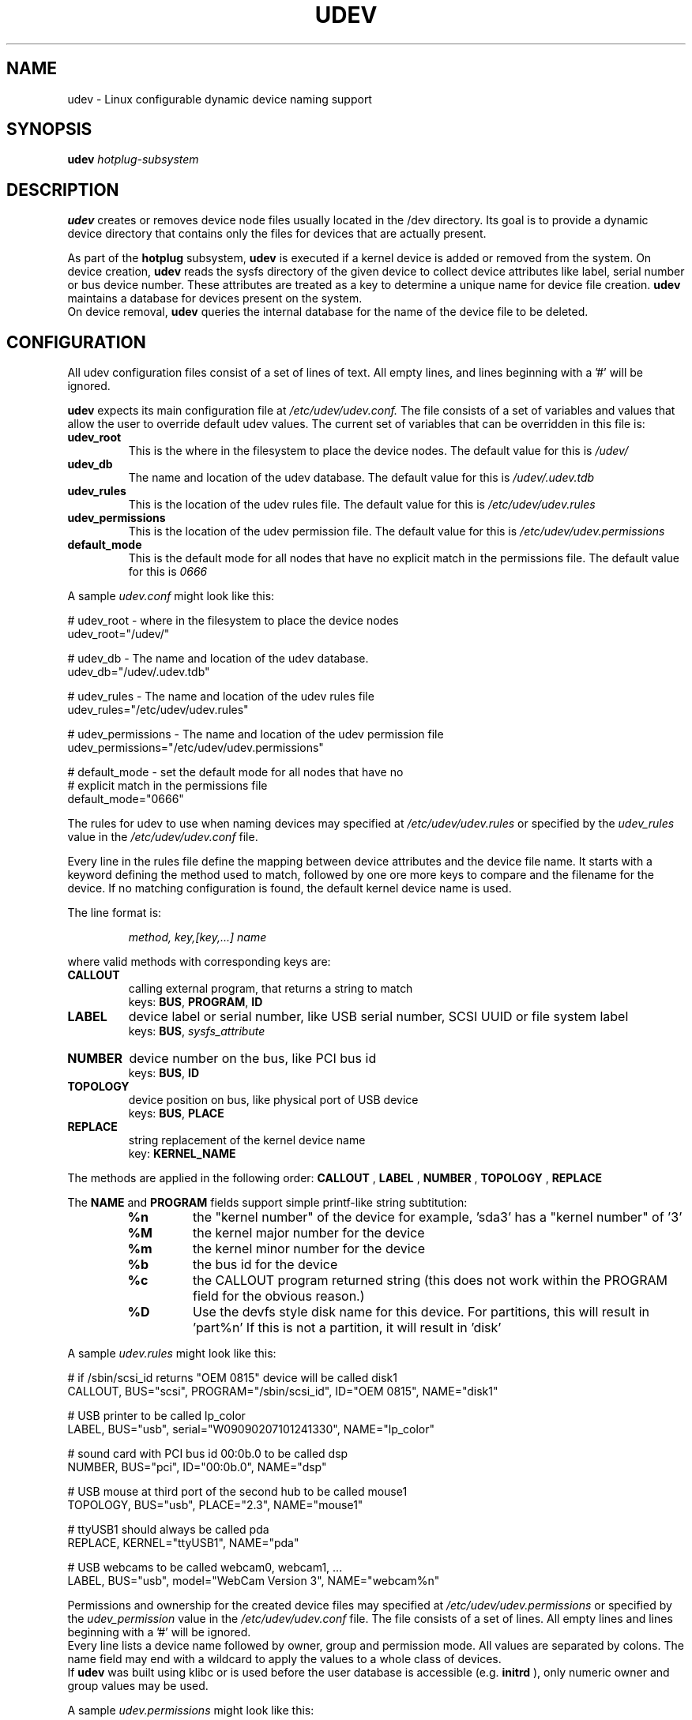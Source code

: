 .TH UDEV 8 "October 2003" "" "Linux Administrator's Manual"
.SH NAME
udev \- Linux configurable dynamic device naming support
.SH SYNOPSIS
.BI udev " hotplug-subsystem"
.SH "DESCRIPTION"
.B udev
creates or removes device node files usually located in the /dev directory.
Its goal is to provide a dynamic device directory that contains only the files
for devices that are actually present.
.P
As part of the
.B hotplug
subsystem,
.B udev
is executed if a kernel device is added or removed from the system.
On device creation,
.B udev
reads the sysfs directory of the given device to collect device attributes
like label, serial number or bus device number.
These attributes are treated as a key 
to determine a unique name for device file creation.
.B udev
maintains a database for devices present on the system.
.br
On device removal,
.B udev
queries the internal database for the name of the device file to be deleted.
.SH "CONFIGURATION"
All udev configuration files consist of a set of lines of text.  All empty
lines, and lines beginning with a '#' will be ignored.
.P

.B udev
expects its main configuration file at
.I /etc/udev/udev.conf.
The file consists of a set of variables and values that allow the user to
override default udev values.  The current set of variables that can be
overridden in this file is:
.TP
.B udev_root
This is the where in the filesystem to place the device nodes.  The default
value for this is
.I /udev/
.TP
.B udev_db
The name and location of the udev database.  The default value for this is
.I /udev/.udev.tdb
.TP
.B udev_rules
This is the location of the udev rules file.  The default value for this is
.I /etc/udev/udev.rules
.TP
.B udev_permissions
This is the location of the udev permission file.  The default value for this is
.I /etc/udev/udev.permissions
.TP
.B default_mode
This is the default mode for all nodes that have no explicit match in the
permissions file.  The default value for this is
.I 0666
.br
.P
A sample \fIudev.conf\fP might look like this:
.sp
.nf
# udev_root - where in the filesystem to place the device nodes
udev_root="/udev/"

# udev_db - The name and location of the udev database.
udev_db="/udev/.udev.tdb"

# udev_rules - The name and location of the udev rules file
udev_rules="/etc/udev/udev.rules"

# udev_permissions - The name and location of the udev permission file
udev_permissions="/etc/udev/udev.permissions"

# default_mode - set the default mode for all nodes that have no 
#                explicit match in the permissions file
default_mode="0666"
.fi
.P
The rules for udev to use when naming devices may specified at
.I /etc/udev/udev.rules
or specified by the 
.I udev_rules
value in the 
.I /etc/udev/udev.conf
file.
.P
Every line in the rules file define the mapping between device attributes and
the device file name. It starts with a keyword defining the method used to
match, followed by one ore more keys to compare and the filename for the
device. If no matching configuration is found, the default kernel device name
is used.
.P
The line format is:
.RS
.sp
.I method, key,[key,...] name
.sp
.RE
where valid methods with corresponding keys are:
.TP
.B CALLOUT
calling external program, that returns a string to match
.br
keys: \fBBUS\fP, \fBPROGRAM\fP, \fBID\fP
.TP
.B LABEL
device label or serial number, like USB serial number, SCSI UUID or
file system label
.br
keys: \fBBUS\fP, \fIsysfs_attribute\fP
.TP
.B NUMBER
device number on the bus, like PCI bus id
.br
keys: \fBBUS\fP, \fBID\fP
.TP
.B TOPOLOGY
device position on bus, like physical port of USB device
.br
keys: \fBBUS\fP, \fBPLACE\fP
.TP
.B REPLACE
string replacement of the kernel device name
.br
key: \fBKERNEL_NAME\fP
.P
The methods are applied in the following order:
.B CALLOUT
,
.B LABEL
,
.B NUMBER
,
.B TOPOLOGY
,
.B REPLACE
.P
The 
.B NAME 
and 
.B PROGRAM 
fields support simple printf-like string subtitution:
.RS
.TP
.B %n
the "kernel number" of the device
for example, 'sda3' has a "kernel number" of '3'
.TP
.B %M
the kernel major number for the device
.TP
.B %m
the kernel minor number for the device
.TP
.B %b
the bus id for the device
.TP
.B %c
the CALLOUT program returned string
(this does not work within the PROGRAM field for the obvious reason.)
.TP
.B %D
Use the devfs style disk name for this device.
For partitions, this will result in 'part%n'
If this is not a partition, it will result in 'disk'
.RE
.P
A sample \fIudev.rules\fP might look like this:
.sp
.nf
# if /sbin/scsi_id returns "OEM 0815" device will be called disk1
CALLOUT, BUS="scsi", PROGRAM="/sbin/scsi_id", ID="OEM 0815", NAME="disk1"

# USB printer to be called lp_color
LABEL, BUS="usb", serial="W09090207101241330", NAME="lp_color"

# sound card with PCI bus id 00:0b.0 to be called dsp
NUMBER, BUS="pci", ID="00:0b.0", NAME="dsp"

# USB mouse at third port of the second hub to be called mouse1
TOPOLOGY, BUS="usb", PLACE="2.3", NAME="mouse1"

# ttyUSB1 should always be called pda
REPLACE, KERNEL="ttyUSB1", NAME="pda"

# USB webcams to be called webcam0, webcam1, ...
LABEL, BUS="usb", model="WebCam Version 3", NAME="webcam%n"
.fi
.P
Permissions and ownership for the created device files may specified at
.I /etc/udev/udev.permissions
or specified by the 
.I udev_permission
value in the 
.I /etc/udev/udev.conf
file.
The file consists of a set of lines. All empty lines and
lines beginning with a '#' will be ignored.
.br
Every line lists a device name followed by owner, group and permission
mode. All values are separated by colons. The name field may end with a
wildcard to apply the values to a whole class of devices.
.br
If
.B udev
was built using klibc or is used before the user database is accessible (e.g.
.B initrd
), only numeric owner and group values may be used.
.sp
A sample \fIudev.permissions\fP might look like this:
.sp
.nf
#name:user:group:mode
input/*:root:root:644
ttyUSB1:0:8:0660
video*:root:video:0660
dsp1:::0666
.fi
.SH "FILES"
.nf
.ft B
.ft
/sbin/udev                           udev program
/etc/udev/*                          udev config files
/etc/hotplug.d/default/udev.hotplug  hotplug symlink to udev program
.fi
.LP
.SH "SEE ALSO"
.BR hotplug (8)
.PP
The
.I http://linux-hotplug.sourceforge.net/
web site.
.SH AUTHORS
.B udev
was developed by Greg Kroah-Hartman <greg@kroah.com> with much help from
Dan Stekloff <dsteklof@us.ibm.com> and many others.
